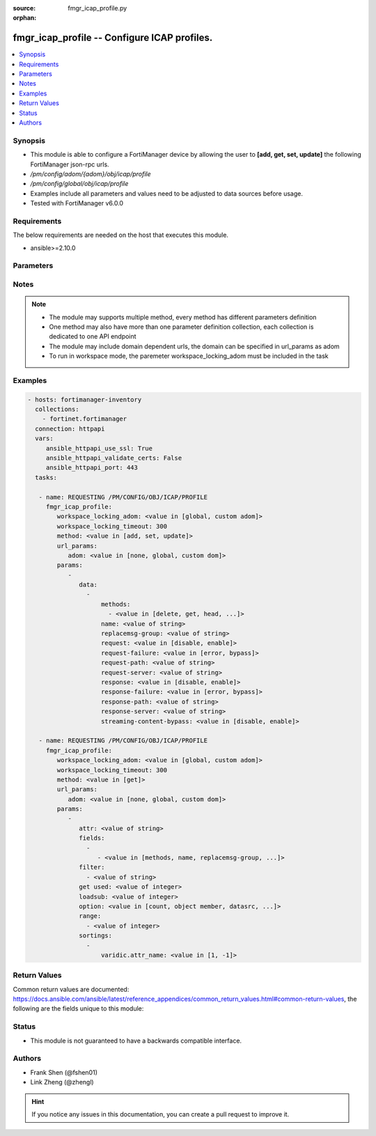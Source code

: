 :source: fmgr_icap_profile.py

:orphan:

.. _fmgr_icap_profile:

fmgr_icap_profile -- Configure ICAP profiles.
+++++++++++++++++++++++++++++++++++++++++++++

.. versionadded:: 2.10

.. contents::
   :local:
   :depth: 1


Synopsis
--------

- This module is able to configure a FortiManager device by allowing the user to **[add, get, set, update]** the following FortiManager json-rpc urls.
- `/pm/config/adom/{adom}/obj/icap/profile`
- `/pm/config/global/obj/icap/profile`
- Examples include all parameters and values need to be adjusted to data sources before usage.
- Tested with FortiManager v6.0.0


Requirements
------------
The below requirements are needed on the host that executes this module.

- ansible>=2.10.0



Parameters
----------

.. raw:: html

 <ul>
 <li><span class="li-head">workspace_locking_adom</span> - Acquire the workspace lock if FortiManager is running in workspace mode <span class="li-normal">type: str</span> <span class="li-required">required: false</span> <span class="li-normal"> choices: global, custom dom</span> </li>
 <li><span class="li-head">workspace_locking_timeout</span> - The maximum time in seconds to wait for other users to release workspace lock <span class="li-normal">type: integer</span> <span class="li-required">required: false</span>  <span class="li-normal">default: 300</span> </li>
 <li><span class="li-head">url_params</span> - parameters in url path <span class="li-normal">type: dict</span> <span class="li-required">required: true</span></li>
 <ul class="ul-self">
 <li><span class="li-head">adom</span> - the domain prefix <span class="li-normal">type: str</span> <span class="li-normal"> choices: none, global, custom dom</span></li>
 </ul>
 <li><span class="li-head">parameters for method: [add, set, update]</span> - Configure ICAP profiles.</li>
 <ul class="ul-self">
 <li><span class="li-head">data</span> - No description for the parameter <span class="li-normal">type: array</span> <ul class="ul-self">
 <li><span class="li-head">methods</span> - No description for the parameter <span class="li-normal">type: array</span> <ul class="ul-self">
 <li><span class="li-head">{no-name}</span> - No description for the parameter <span class="li-normal">type: str</span>  <span class="li-normal">choices: [delete, get, head, options, post, put, trace, other]</span> </li>
 </ul>
 <li><span class="li-head">name</span> - ICAP profile name. <span class="li-normal">type: str</span> </li>
 <li><span class="li-head">replacemsg-group</span> - Replacement message group. <span class="li-normal">type: str</span> </li>
 <li><span class="li-head">request</span> - Enable/disable whether an HTTP request is passed to an ICAP server. <span class="li-normal">type: str</span>  <span class="li-normal">choices: [disable, enable]</span> </li>
 <li><span class="li-head">request-failure</span> - Action to take if the ICAP server cannot be contacted when processing an HTTP request. <span class="li-normal">type: str</span>  <span class="li-normal">choices: [error, bypass]</span> </li>
 <li><span class="li-head">request-path</span> - Path component of the ICAP URI that identifies the HTTP request processing service. <span class="li-normal">type: str</span> </li>
 <li><span class="li-head">request-server</span> - ICAP server to use for an HTTP request. <span class="li-normal">type: str</span> </li>
 <li><span class="li-head">response</span> - Enable/disable whether an HTTP response is passed to an ICAP server. <span class="li-normal">type: str</span>  <span class="li-normal">choices: [disable, enable]</span> </li>
 <li><span class="li-head">response-failure</span> - Action to take if the ICAP server cannot be contacted when processing an HTTP response. <span class="li-normal">type: str</span>  <span class="li-normal">choices: [error, bypass]</span> </li>
 <li><span class="li-head">response-path</span> - Path component of the ICAP URI that identifies the HTTP response processing service. <span class="li-normal">type: str</span> </li>
 <li><span class="li-head">response-server</span> - ICAP server to use for an HTTP response. <span class="li-normal">type: str</span> </li>
 <li><span class="li-head">streaming-content-bypass</span> - Enable/disable bypassing of ICAP server for streaming content. <span class="li-normal">type: str</span>  <span class="li-normal">choices: [disable, enable]</span> </li>
 </ul>
 </ul>
 <li><span class="li-head">parameters for method: [get]</span> - Configure ICAP profiles.</li>
 <ul class="ul-self">
 <li><span class="li-head">attr</span> - The name of the attribute to retrieve its datasource. <span class="li-normal">type: str</span> </li>
 <li><span class="li-head">fields</span> - No description for the parameter <span class="li-normal">type: array</span> <ul class="ul-self">
 <li><span class="li-head">{no-name}</span> - No description for the parameter <span class="li-normal">type: array</span> <ul class="ul-self">
 <li><span class="li-head">{no-name}</span> - No description for the parameter <span class="li-normal">type: str</span>  <span class="li-normal">choices: [methods, name, replacemsg-group, request, request-failure, request-path, request-server, response, response-failure, response-path, response-server, streaming-content-bypass]</span> </li>
 </ul>
 </ul>
 <li><span class="li-head">filter</span> - No description for the parameter <span class="li-normal">type: array</span> <ul class="ul-self">
 <li><span class="li-head">{no-name}</span> - No description for the parameter <span class="li-normal">type: str</span> </li>
 </ul>
 <li><span class="li-head">get used</span> - No description for the parameter <span class="li-normal">type: int</span> </li>
 <li><span class="li-head">loadsub</span> - Enable or disable the return of any sub-objects. <span class="li-normal">type: int</span> </li>
 <li><span class="li-head">option</span> - Set fetch option for the request. <span class="li-normal">type: str</span>  <span class="li-normal">choices: [count, object member, datasrc, get reserved, syntax]</span> </li>
 <li><span class="li-head">range</span> - No description for the parameter <span class="li-normal">type: array</span> <ul class="ul-self">
 <li><span class="li-head">{no-name}</span> - No description for the parameter <span class="li-normal">type: int</span> </li>
 </ul>
 <li><span class="li-head">sortings</span> - No description for the parameter <span class="li-normal">type: array</span> <ul class="ul-self">
 <li><span class="li-head">{attr_name}</span> - No description for the parameter <span class="li-normal">type: int</span>  <span class="li-normal">choices: [1, -1]</span> </li>
 </ul>
 </ul>
 </ul>






Notes
-----
.. note::

   - The module may supports multiple method, every method has different parameters definition

   - One method may also have more than one parameter definition collection, each collection is dedicated to one API endpoint

   - The module may include domain dependent urls, the domain can be specified in url_params as adom

   - To run in workspace mode, the paremeter workspace_locking_adom must be included in the task

Examples
--------

.. code-block:: yaml+jinja

 - hosts: fortimanager-inventory
   collections:
     - fortinet.fortimanager
   connection: httpapi
   vars:
      ansible_httpapi_use_ssl: True
      ansible_httpapi_validate_certs: False
      ansible_httpapi_port: 443
   tasks:

    - name: REQUESTING /PM/CONFIG/OBJ/ICAP/PROFILE
      fmgr_icap_profile:
         workspace_locking_adom: <value in [global, custom adom]>
         workspace_locking_timeout: 300
         method: <value in [add, set, update]>
         url_params:
            adom: <value in [none, global, custom dom]>
         params:
            -
               data:
                 -
                     methods:
                       - <value in [delete, get, head, ...]>
                     name: <value of string>
                     replacemsg-group: <value of string>
                     request: <value in [disable, enable]>
                     request-failure: <value in [error, bypass]>
                     request-path: <value of string>
                     request-server: <value of string>
                     response: <value in [disable, enable]>
                     response-failure: <value in [error, bypass]>
                     response-path: <value of string>
                     response-server: <value of string>
                     streaming-content-bypass: <value in [disable, enable]>

    - name: REQUESTING /PM/CONFIG/OBJ/ICAP/PROFILE
      fmgr_icap_profile:
         workspace_locking_adom: <value in [global, custom adom]>
         workspace_locking_timeout: 300
         method: <value in [get]>
         url_params:
            adom: <value in [none, global, custom dom]>
         params:
            -
               attr: <value of string>
               fields:
                 -
                    - <value in [methods, name, replacemsg-group, ...]>
               filter:
                 - <value of string>
               get used: <value of integer>
               loadsub: <value of integer>
               option: <value in [count, object member, datasrc, ...]>
               range:
                 - <value of integer>
               sortings:
                 -
                     varidic.attr_name: <value in [1, -1]>



Return Values
-------------


Common return values are documented: https://docs.ansible.com/ansible/latest/reference_appendices/common_return_values.html#common-return-values, the following are the fields unique to this module:


.. raw:: html

 <ul>
 <li><span class="li-return"> return values for method: [add, set, update]</span> </li>
 <ul class="ul-self">
 <li><span class="li-return">status</span>
 - No description for the parameter <span class="li-normal">type: dict</span> <ul class="ul-self">
 <li> <span class="li-return"> code </span> - No description for the parameter <span class="li-normal">type: int</span>  </li>
 <li> <span class="li-return"> message </span> - No description for the parameter <span class="li-normal">type: str</span>  </li>
 </ul>
 <li><span class="li-return">url</span>
 - No description for the parameter <span class="li-normal">type: str</span>  <span class="li-normal">example: /pm/config/adom/{adom}/obj/icap/profile</span>  </li>
 </ul>
 <li><span class="li-return"> return values for method: [get]</span> </li>
 <ul class="ul-self">
 <li><span class="li-return">data</span>
 - No description for the parameter <span class="li-normal">type: array</span> <ul class="ul-self">
 <li> <span class="li-return"> methods </span> - No description for the parameter <span class="li-normal">type: array</span> <ul class="ul-self">
 <li><span class="li-return">{no-name}</span> - No description for the parameter <span class="li-normal">type: str</span>  </li>
 </ul>
 <li> <span class="li-return"> name </span> - ICAP profile name. <span class="li-normal">type: str</span>  </li>
 <li> <span class="li-return"> replacemsg-group </span> - Replacement message group. <span class="li-normal">type: str</span>  </li>
 <li> <span class="li-return"> request </span> - Enable/disable whether an HTTP request is passed to an ICAP server. <span class="li-normal">type: str</span>  </li>
 <li> <span class="li-return"> request-failure </span> - Action to take if the ICAP server cannot be contacted when processing an HTTP request. <span class="li-normal">type: str</span>  </li>
 <li> <span class="li-return"> request-path </span> - Path component of the ICAP URI that identifies the HTTP request processing service. <span class="li-normal">type: str</span>  </li>
 <li> <span class="li-return"> request-server </span> - ICAP server to use for an HTTP request. <span class="li-normal">type: str</span>  </li>
 <li> <span class="li-return"> response </span> - Enable/disable whether an HTTP response is passed to an ICAP server. <span class="li-normal">type: str</span>  </li>
 <li> <span class="li-return"> response-failure </span> - Action to take if the ICAP server cannot be contacted when processing an HTTP response. <span class="li-normal">type: str</span>  </li>
 <li> <span class="li-return"> response-path </span> - Path component of the ICAP URI that identifies the HTTP response processing service. <span class="li-normal">type: str</span>  </li>
 <li> <span class="li-return"> response-server </span> - ICAP server to use for an HTTP response. <span class="li-normal">type: str</span>  </li>
 <li> <span class="li-return"> streaming-content-bypass </span> - Enable/disable bypassing of ICAP server for streaming content. <span class="li-normal">type: str</span>  </li>
 </ul>
 <li><span class="li-return">status</span>
 - No description for the parameter <span class="li-normal">type: dict</span> <ul class="ul-self">
 <li> <span class="li-return"> code </span> - No description for the parameter <span class="li-normal">type: int</span>  </li>
 <li> <span class="li-return"> message </span> - No description for the parameter <span class="li-normal">type: str</span>  </li>
 </ul>
 <li><span class="li-return">url</span>
 - No description for the parameter <span class="li-normal">type: str</span>  <span class="li-normal">example: /pm/config/adom/{adom}/obj/icap/profile</span>  </li>
 </ul>
 </ul>





Status
------

- This module is not guaranteed to have a backwards compatible interface.


Authors
-------

- Frank Shen (@fshen01)
- Link Zheng (@zhengl)


.. hint::

    If you notice any issues in this documentation, you can create a pull request to improve it.



